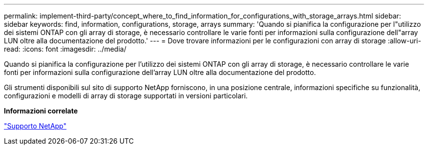 ---
permalink: implement-third-party/concept_where_to_find_information_for_configurations_with_storage_arrays.html 
sidebar: sidebar 
keywords: find, information, configurations, storage, arrays 
summary: 'Quando si pianifica la configurazione per l"utilizzo dei sistemi ONTAP con gli array di storage, è necessario controllare le varie fonti per informazioni sulla configurazione dell"array LUN oltre alla documentazione del prodotto.' 
---
= Dove trovare informazioni per le configurazioni con array di storage
:allow-uri-read: 
:icons: font
:imagesdir: ../media/


[role="lead"]
Quando si pianifica la configurazione per l'utilizzo dei sistemi ONTAP con gli array di storage, è necessario controllare le varie fonti per informazioni sulla configurazione dell'array LUN oltre alla documentazione del prodotto.

Gli strumenti disponibili sul sito di supporto NetApp forniscono, in una posizione centrale, informazioni specifiche su funzionalità, configurazioni e modelli di array di storage supportati in versioni particolari.

*Informazioni correlate*

https://mysupport.netapp.com/site/global/dashboard["Supporto NetApp"]
